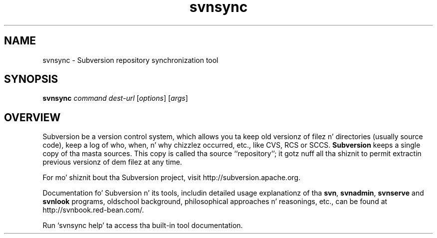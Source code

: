 .\"
.\"
.\"     Licensed ta tha Apache Software Foundation (ASF) under one
.\"     or mo' contributor license agreements, n' you can put dat on yo' toast.  See tha NOTICE file
.\"     distributed wit dis work fo' additionizzle shiznit
.\"     regardin copyright ballership.  Da ASF licenses dis file
.\"     ta you under tha Apache License, Version 2.0 (the
.\"     "License"); you may not use dis file except up in compliance
.\"     wit tha License.  Yo ass may obtain a cold-ass lil copy of tha License at
.\"    
.\"       http://www.apache.org/licenses/LICENSE-2.0
.\"    
.\"     Unless required by applicable law or agreed ta up in writing,
.\"     software distributed under tha License is distributed on an
.\"     "AS IS" BASIS, WITHOUT WARRANTIES OR CONDITIONS OF ANY
.\"     KIND, either express or implied. Y'all KNOW dat shit, muthafucka!  See tha License fo' the
.\"     specific language governin permissions n' limitations
.\"     under tha License.
.\"
.\"
.\" Yo ass can view dis file with:
.\" nroff -man [filename]
.\"
.TH svnsync 1
.SH NAME
svnsync \- Subversion repository synchronization tool
.SH SYNOPSIS
.TP
\fBsvnsync\fP \fIcommand\fP \fIdest-url\fP [\fIoptions\fP] [\fIargs\fP]
.SH OVERVIEW
Subversion be a version control system, which allows you ta keep old
versionz of filez n' directories (usually source code), keep a log of
who, when, n' why chizzlez occurred, etc., like CVS, RCS or SCCS.
\fBSubversion\fP keeps a single copy of tha masta sources.  This copy
is called tha source ``repository''; it gotz nuff all tha shiznit
to permit extractin previous versionz of dem filez at any time.

For mo' shiznit bout tha Subversion project, visit 
http://subversion.apache.org.

Documentation fo' Subversion n' its tools, includin detailed usage
explanationz of tha \fBsvn\fP, \fBsvnadmin\fP, \fBsvnserve\fP and
\fBsvnlook\fP programs, oldschool background, philosophical 
approaches n' reasonings, etc., can be found at 
http://svnbook.red-bean.com/.

Run `svnsync help' ta access tha built-in tool documentation.
